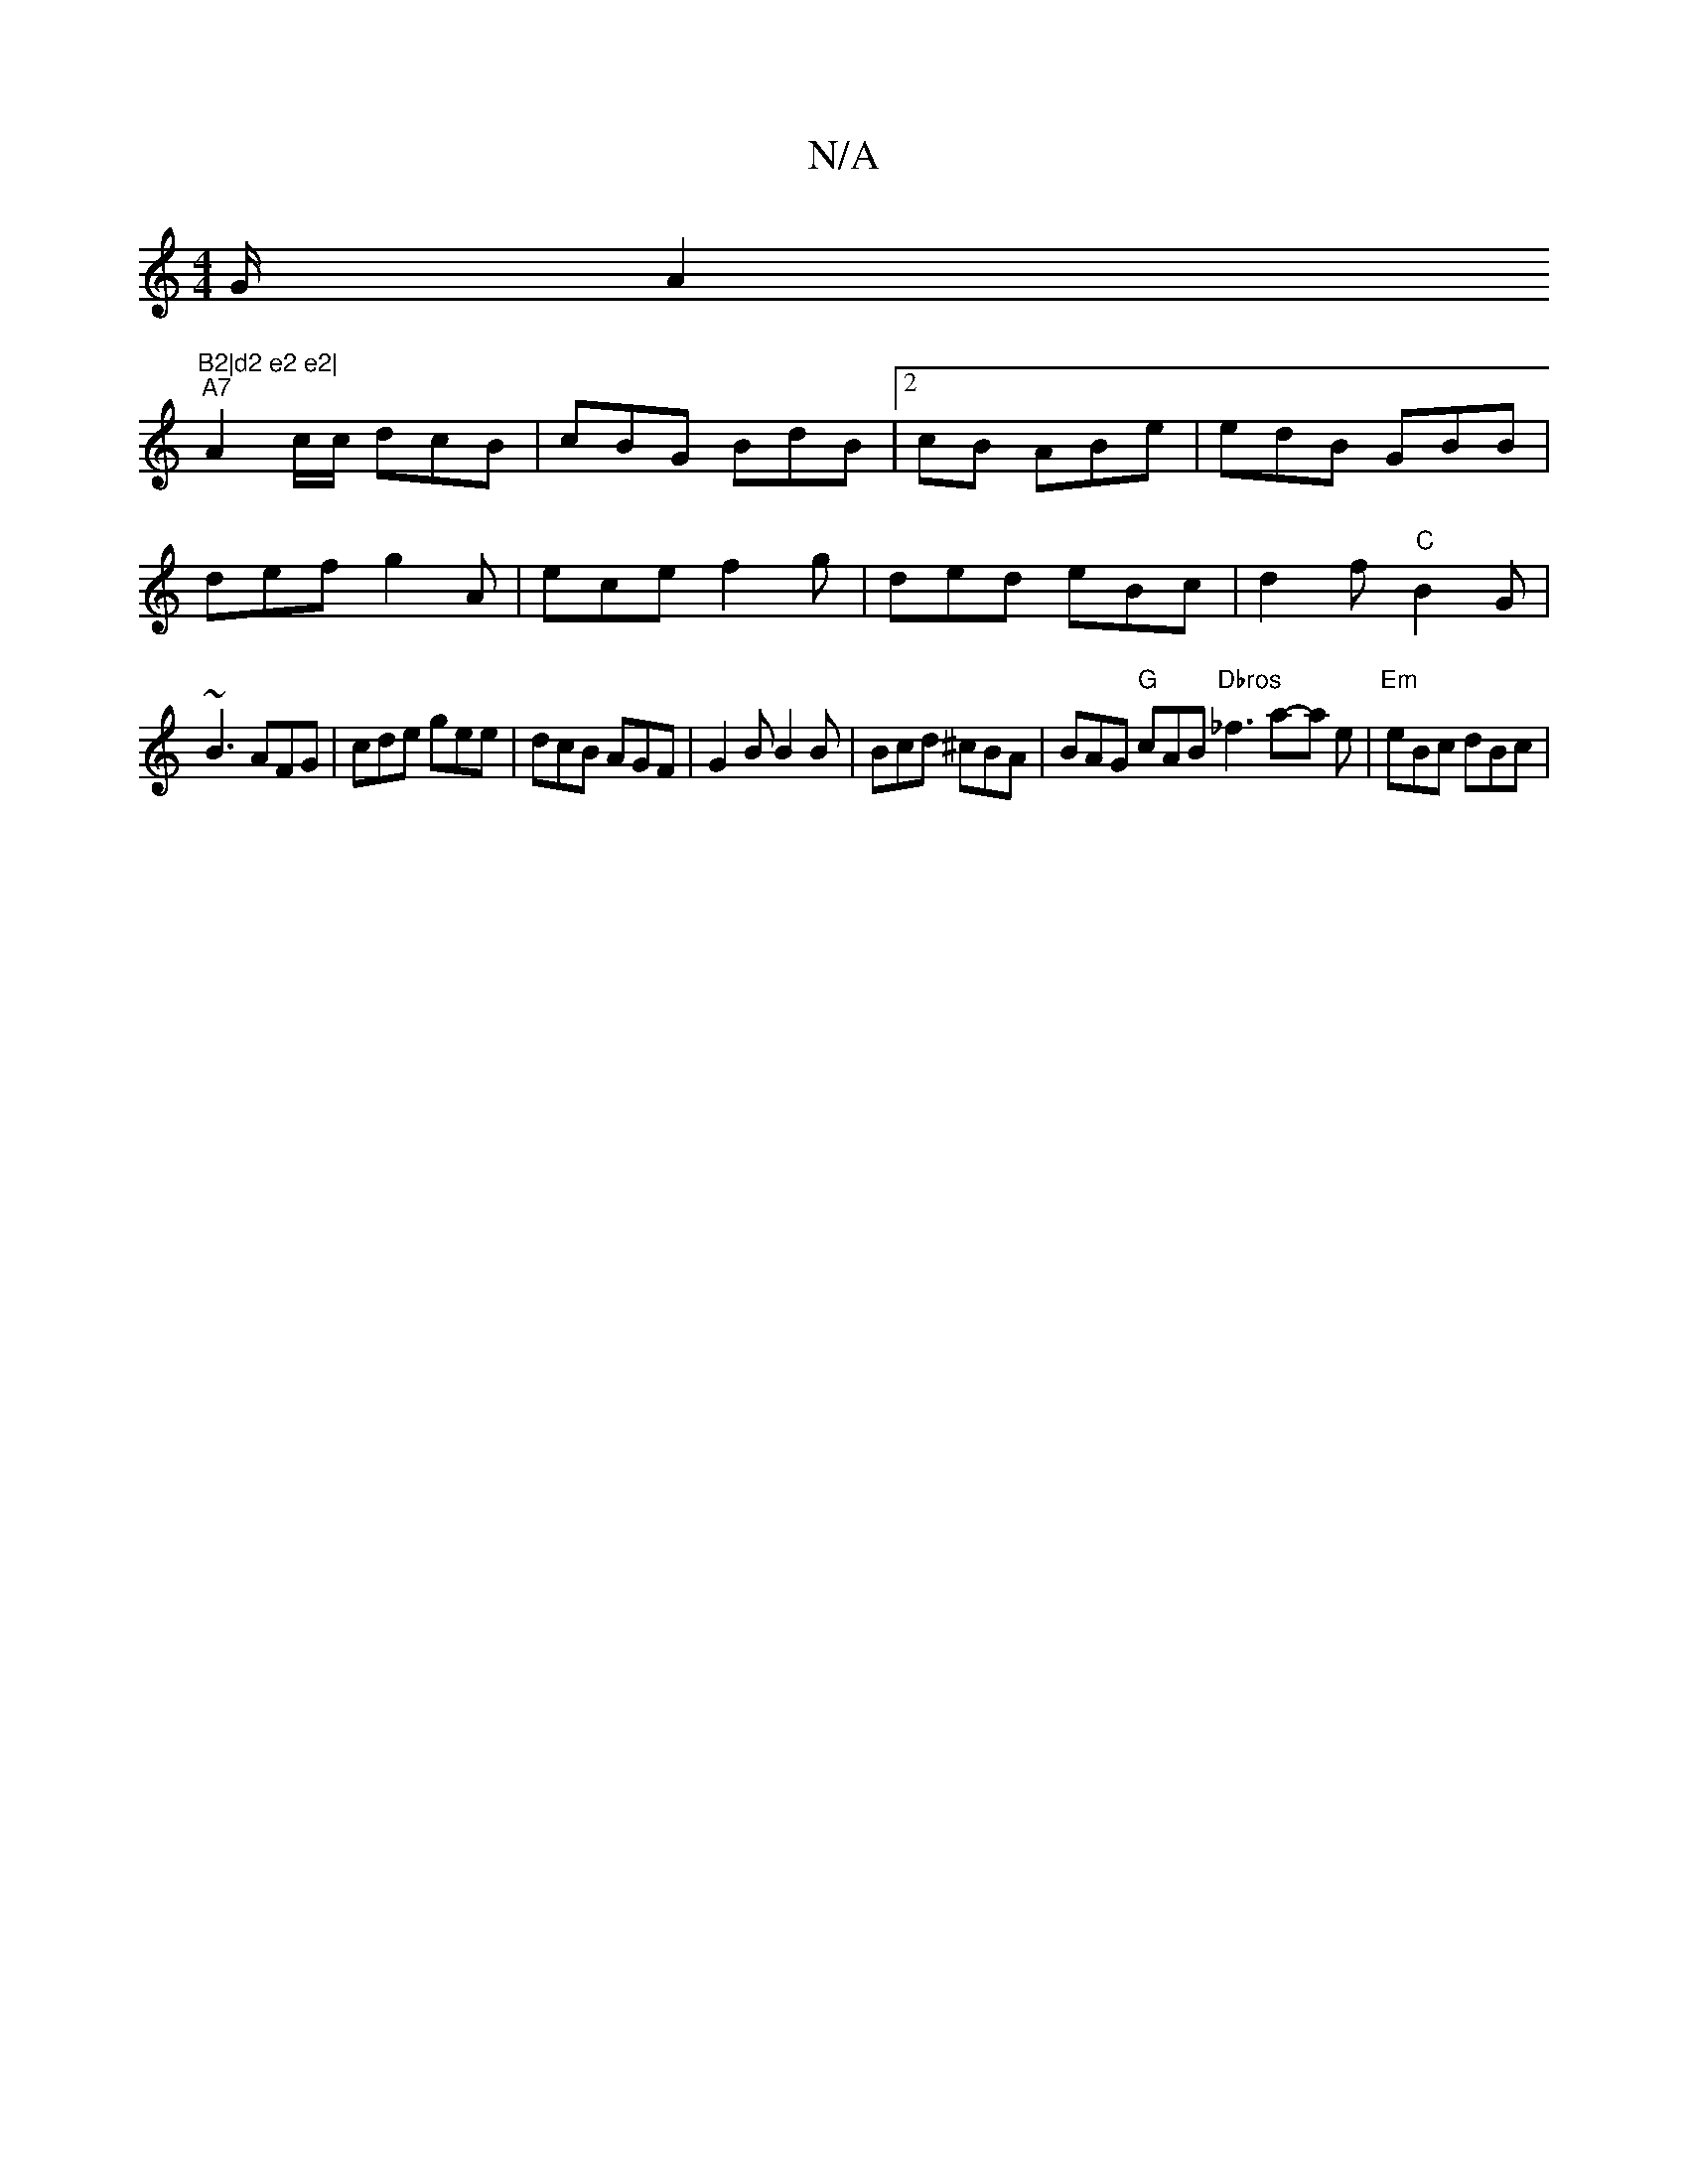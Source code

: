 X:1
T:N/A
M:4/4
R:N/A
K:Cmajor
""G/A2"B2|d2 e2 e2|
"A7"A2 c/c/ dcB|cBG BdB|2cB ABe |edB GBB |
def g2A | ece f2g | ded eBc | d2f "C"B2G |
~B3 AFG | cde gee | dcB AGF | G2 B B2B | Bcd ^cBA | BAG "G"cAB"Dbros"_f3 a-a e |"Em" eBc dBc |